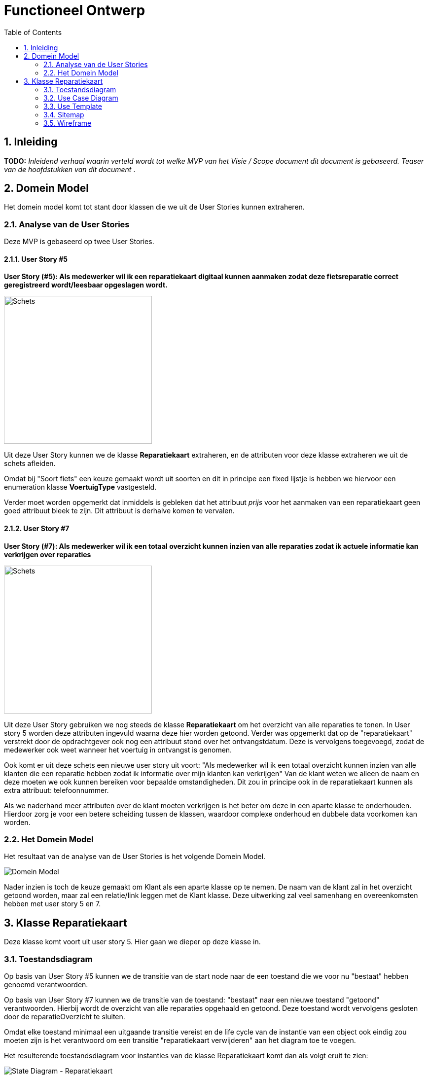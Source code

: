 :toc: marco
:numbered:  1


= Functioneel Ontwerp

toc::[]

== Inleiding
**TODO:** __Inleidend verhaal waarin verteld wordt tot welke MVP van het Visie / Scope document dit document is gebaseerd. Teaser van de hoofdstukken van dit document __.

== Domein Model

Het domein model komt tot stant door klassen die we uit de User Stories kunnen extraheren.

=== Analyse van de User Stories
Deze MVP is gebaseerd op twee User Stories.

==== User Story #5

**User Story (#5):  Als medewerker wil ik een reparatiekaart digitaal kunnen aanmaken zodat deze fietsreparatie correct geregistreerd wordt/leesbaar opgeslagen wordt.**

image::./../assets/images/schets-us5.png[Schets, 300, 300]

Uit deze User Story kunnen we de klasse **Reparatiekaart** extraheren, en de attributen voor deze klasse extraheren we uit de schets afleiden.

Omdat bij "Soort fiets" een keuze gemaakt wordt uit soorten en dit in principe een fixed lijstje is hebben we hiervoor een enumeration klasse **VoertuigType** vastgesteld.

Verder moet worden opgemerkt dat inmiddels is gebleken dat het attribuut __prijs__ voor het aanmaken van een reparatiekaart geen goed attribuut bleek te zijn. Dit attribuut is derhalve komen te vervalen.

==== User Story #7 

**User Story (#7): Als medewerker wil ik een totaal overzicht kunnen inzien van alle reparaties zodat ik actuele informatie kan verkrijgen over reparaties**

image::./../assets/images/overzichtReparatiesSchets.jpg[Schets, 300, 300]

Uit deze User Story gebruiken we nog steeds de klasse **Reparatiekaart** om het overzicht van alle reparaties te tonen. In User story 5 worden deze attributen ingevuld waarna deze hier worden getoond. Verder was opgemerkt dat op de "reparatiekaart" verstrekt door de opdrachtgever ook nog een attribuut stond over het ontvangstdatum. Deze is vervolgens toegevoegd, zodat de medewerker ook weet wanneer het voertuig in ontvangst is genomen. 

Ook komt er uit deze schets een nieuwe user story uit voort: "Als medewerker wil ik een totaal overzicht kunnen inzien van alle klanten die een reparatie hebben zodat ik informatie over mijn klanten kan verkrijgen" Van de klant weten we alleen de naam en deze moeten we ook kunnen bereiken voor bepaalde omstandigheden. Dit zou in principe ook in de reparatiekaart kunnen als extra attribuut: telefoonnummer. 

Als we naderhand meer attributen over de klant moeten verkrijgen is het beter om deze in een aparte klasse te onderhouden. Hierdoor zorg je voor een betere scheiding tussen de klassen, waardoor complexe onderhoud en dubbele data voorkomen kan worden.


=== Het Domein Model

Het resultaat van de analyse van de User Stories is het volgende Domein Model.

image::./../assets/images/DomeinModel.png[Domein Model]

Nader inzien is toch de keuze gemaakt om Klant als een aparte klasse op te nemen. De naam van de klant zal in het overzicht getoond worden, maar zal een relatie/link leggen met de Klant klasse. Deze uitwerking zal veel samenhang en overeenkomsten  hebben met user story 5 en 7.  

== Klasse Reparatiekaart

Deze klasse komt voort uit user story 5. Hier gaan we dieper op deze klasse in.

=== Toestandsdiagram

Op basis van User Story #5 kunnen we de transitie van de start node naar de een toestand die we voor nu "bestaat" hebben genoemd verantwoorden.

Op basis van User Story #7 kunnen we de transitie van de toestand: "bestaat" naar een nieuwe toestand "getoond" verantwoorden. Hierbij wordt de overzicht van alle reparaties opgehaald en getoond. Deze toestand wordt vervolgens gesloten door de reparatieOverzicht te sluiten.

Omdat elke toestand minimaal een uitgaande transitie vereist en de life cycle van de instantie van een object ook eindig zou moeten zijn is het verantwoord om een transitie "reparatiekaart verwijderen" aan het diagram toe te voegen.

Het resulterende toestandsdiagram voor instanties van de klasse Reparatiekaart komt dan als volgt eruit te zien:

image::./../assets/images/TD-Reparatiekaart.png[State Diagram - Reparatiekaart]

[%autowidth, options=header]
|===
| Toestand | Kenmerk
| bestaat | alle attributen hebben een waarde != NULL
|===

=== Use Case Diagram

Op basis van het toestandsdiagram kunnen we het volgende Use Case Diagram opstellen.

image::./../assets/images/UC-Reparatiekaart.png[Use Case Diagram - Reparatiekaart]

Als we de Use Cases uitzetten tegen de onderkende User Stories valt op te maken dat er nog geen User Story is voor de Use Case "Reparatiekaart verwijderen". Dit is een issue en zou met de opdrachtgever besproken moeten worden.

Verder hebben we ook nog de Use Case "reparatieOverzicht sluiten". Dit betreft een kleine Use Case dat gaat om het afsluiten van het overzicht. Dit kan door het overzicht weg te klikken. 

Maar voor deze sprint waarin we de User Stories #5 en #7 willen gaan realiseren is deze Use Case niet vereist en heeft dus geen impact op de voortgang van deze sprint.

[%autowidth, options=header]
|===
| - | US #5 | US# 7 | US #8 | US #9 | US #12 | US #13
| UC: Reparatiekaart aanmaken | x | | | | | 
| UC: Reparatiekaart verwijderen | | | | | |
| UC: ReparatieOverzicht tonen | | x | | | |
| UC: ReparatieOverzicht sluiten | | | | | |
|===


=== Use Template

Nu dat duidelijk is welke Use Cases we in deze sprint moeten uitwerken kunnen we nu voor elke Use Case een Use Case Template uitwerken.

[%autowidth]
|===
| Use Case Nr: | 1
| Use Case Naam: | Reparatiekaart aanmaken
| Actor: | Medewerker
| Samenvatting: | **TODO**
| Pre-conditie: | n.v.t.
| Main Scenario: 
a|  [start=1]
. Systeem toont formulier 
  ( velden: naam klant [set], soort fiets [set], reparatie [set], tijd [set] )
. Actor vult formulier
. Systeem
.. Systeem valideert
.. Systeem slaat de informatie op

| Post-conditie | Er is een nieuwe instantie van de Reparatiekaart aangemaakt en deze bevind zich in de toestand "bestaat".
| Alternatief Scenario 
a| 
[%autowidth, cols="2,1"]
!===

! Trigger ! Stap 3a in Main Scenario [niet alle velden zijn gevuld]
! Scenario 
a! . Systeem
.. Systeem toont foutmelding
.. Systeem keert terug naar stap 1 van het Main Scenario

!===

|=== 


[%autowidth]
|===
| Use Case Nr: | 2
| Use Case Naam: | ReparatieOverzicht tonen
| Actor: | Medewerker
| Samenvatting: | De actor vraagt om een overzicht van alle geregistreerde reparaties met de naam van de klant [GET], de soort fiets [GET], de reparatie [GET], OntvangstDatum [GET] en geschatteTijd [GET]. Het systeem haalt vervolgens deze hierbovenstaande informatie op en toont het. 
| Pre-conditie: | n.v.t.
| Main Scenario: 
a|  [start=1]
. Systeem vraagt om het overzicht te tonen.
. Actor geeft aan om het overzicht te tonen.
. Systeem toont overzicht 
  met de velden: naam klant [GET], soort fiets [GET], reparatie [GET], ontvangstDatum [GET] en geschatteTijd [GET])


| Post-conditie | Het reparatieOverzicht is getoond en bevindt zich in het toestand "getoond"
| Alternatief Scenario 
a| 
[%autowidth, cols="2,1"]
!===

! Trigger ! Stap 3 in Main Scenario [Geen reparatiekaart aanwezig]
! Scenario 
a! . Systeem
.. Systeem toont foutmelding
.. Systeem keert terug naar stap 1 van het Main Scenario

!===

|=== 

=== Sitemap

=== Wireframe